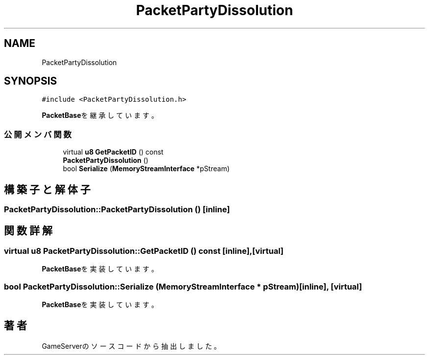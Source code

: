 .TH "PacketPartyDissolution" 3 "2018年12月20日(木)" "GameServer" \" -*- nroff -*-
.ad l
.nh
.SH NAME
PacketPartyDissolution
.SH SYNOPSIS
.br
.PP
.PP
\fC#include <PacketPartyDissolution\&.h>\fP
.PP
\fBPacketBase\fPを継承しています。
.SS "公開メンバ関数"

.in +1c
.ti -1c
.RI "virtual \fBu8\fP \fBGetPacketID\fP () const"
.br
.ti -1c
.RI "\fBPacketPartyDissolution\fP ()"
.br
.ti -1c
.RI "bool \fBSerialize\fP (\fBMemoryStreamInterface\fP *pStream)"
.br
.in -1c
.SH "構築子と解体子"
.PP 
.SS "PacketPartyDissolution::PacketPartyDissolution ()\fC [inline]\fP"

.SH "関数詳解"
.PP 
.SS "virtual \fBu8\fP PacketPartyDissolution::GetPacketID () const\fC [inline]\fP, \fC [virtual]\fP"

.PP
\fBPacketBase\fPを実装しています。
.SS "bool PacketPartyDissolution::Serialize (\fBMemoryStreamInterface\fP * pStream)\fC [inline]\fP, \fC [virtual]\fP"

.PP
\fBPacketBase\fPを実装しています。

.SH "著者"
.PP 
 GameServerのソースコードから抽出しました。
